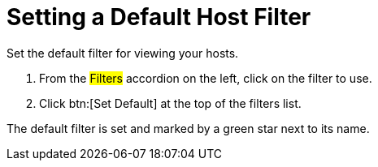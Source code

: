 [[_to_set_a_default_host_filter]]
= Setting a Default Host Filter

Set the default filter for viewing your hosts.

. From the #Filters# accordion on the left, click on the filter to use.
. Click btn:[Set Default] at the top of the filters list.

The default filter is set and marked by a green star next to its name.
